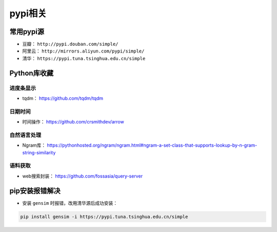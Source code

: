 ==================
pypi相关
==================

常用pypi源
######################

- 豆瓣： ``http://pypi.douban.com/simple/``
- 阿里云： ``http://mirrors.aliyun.com/pypi/simple/``
- 清华： ``https://pypi.tuna.tsinghua.edu.cn/simple``

Python库收藏
######################

进度条显示
***************************

- tqdm： \ https://github.com/tqdm/tqdm

日期时间
***************************

- 时间操作： \ https://github.com/crsmithdev/arrow

自然语言处理
***************************

- Ngram库： \ https://pythonhosted.org/ngram/ngram.html#ngram-a-set-class-that-supports-lookup-by-n-gram-string-similarity

语料获取
***************************

- web搜索封装： \ https://github.com/fossasia/query-server

pip安装报错解决
######################

- 安装 ``gensim`` 时报错，改用清华源后成功安装：

.. code-block:: shell

    pip install gensim -i https://pypi.tuna.tsinghua.edu.cn/simple
